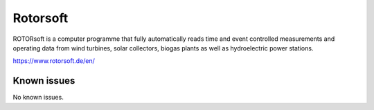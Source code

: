 .. _talk_rotorsoft:

Rotorsoft
=========

ROTORsoft is a computer programme that fully automatically reads time and event controlled measurements and operating data from wind turbines, solar collectors, biogas plants as well as hydroelectric power stations.

https://www.rotorsoft.de/en/


.. jinja:: talk_system_rotorsoft
   :file: _jinja/system_mapping.jinja

Known issues
------------
No known issues.